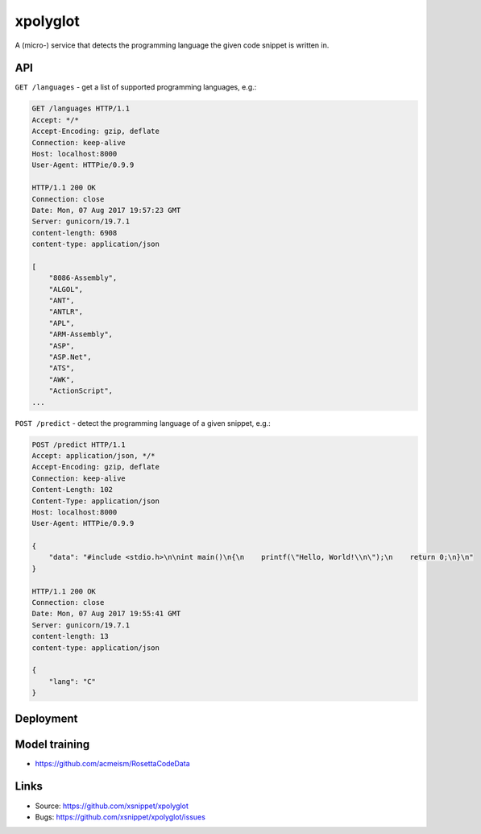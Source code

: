 =========
xpolyglot
=========

A (micro-) service that detects the programming language the given code snippet
is written in.

API
===

``GET /languages`` - get a list of supported programming languages, e.g.:

.. code-block::

    GET /languages HTTP/1.1
    Accept: */*
    Accept-Encoding: gzip, deflate
    Connection: keep-alive
    Host: localhost:8000
    User-Agent: HTTPie/0.9.9

    HTTP/1.1 200 OK
    Connection: close
    Date: Mon, 07 Aug 2017 19:57:23 GMT
    Server: gunicorn/19.7.1
    content-length: 6908
    content-type: application/json

    [
        "8086-Assembly",
        "ALGOL",
        "ANT",
        "ANTLR",
        "APL",
        "ARM-Assembly",
        "ASP",
        "ASP.Net",
        "ATS",
        "AWK",
        "ActionScript",
    ...


``POST /predict`` - detect the programming language of a given snippet, e.g.:

.. code-block::

    POST /predict HTTP/1.1
    Accept: application/json, */*
    Accept-Encoding: gzip, deflate
    Connection: keep-alive
    Content-Length: 102
    Content-Type: application/json
    Host: localhost:8000
    User-Agent: HTTPie/0.9.9

    {
        "data": "#include <stdio.h>\n\nint main()\n{\n    printf(\"Hello, World!\\n\");\n    return 0;\n}\n"
    }

    HTTP/1.1 200 OK
    Connection: close
    Date: Mon, 07 Aug 2017 19:55:41 GMT
    Server: gunicorn/19.7.1
    content-length: 13
    content-type: application/json

    {
        "lang": "C"
    }


Deployment
==========

Model training
==============

* https://github.com/acmeism/RosettaCodeData

Links
=====

* Source: https://github.com/xsnippet/xpolyglot
* Bugs: https://github.com/xsnippet/xpolyglot/issues
